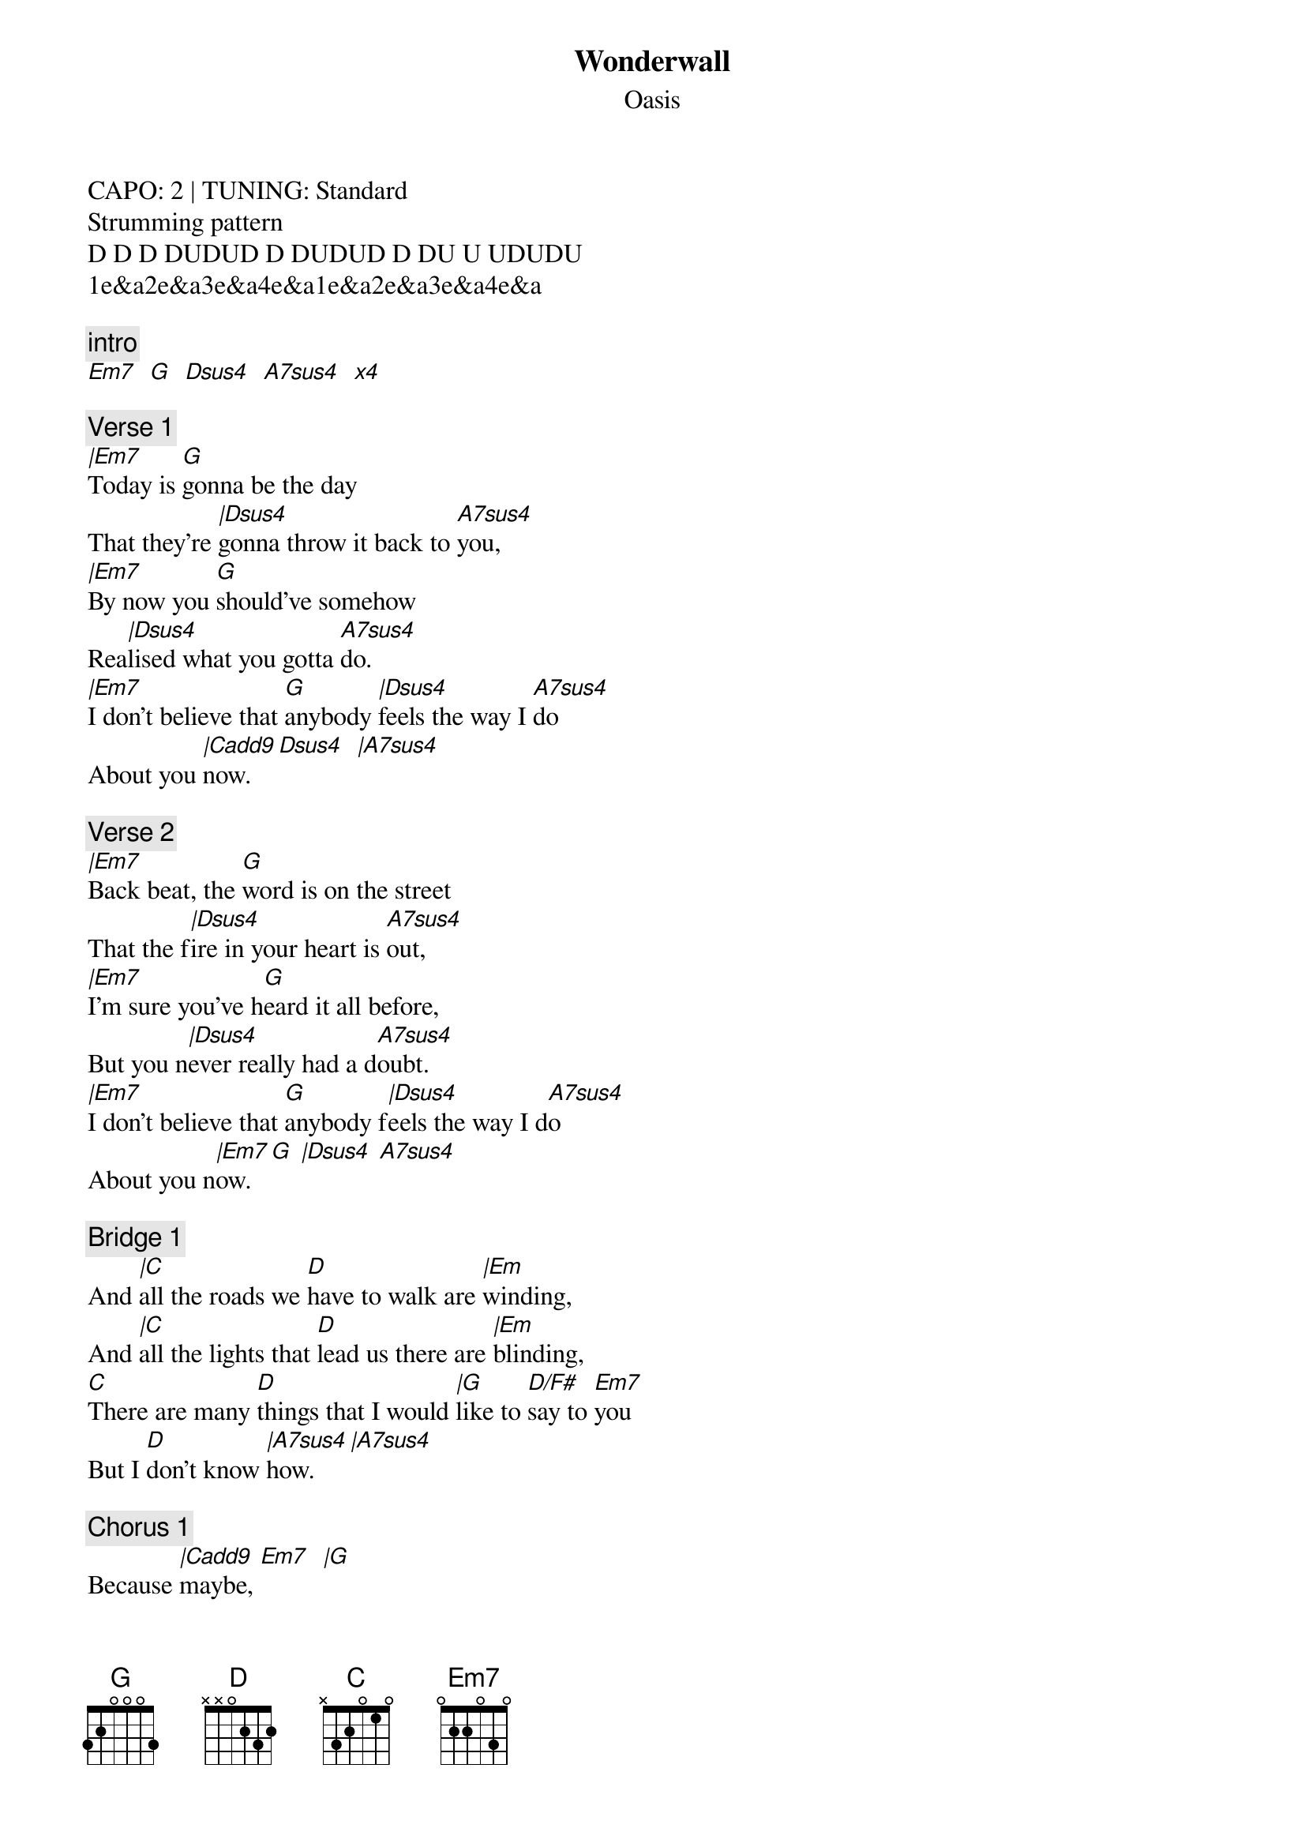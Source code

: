 {t:Wonderwall}
{st:Oasis}
{artist:Oasis}
CAPO: 2 | TUNING: Standard 
Strumming pattern
D D D DUDUD D DUDUD D DU U UDUDU
1e&a2e&a3e&a4e&a1e&a2e&a3e&a4e&a
 
{c:intro}
[Em7   G   Dsus4   A7sus4   x4]
 
{c:Verse 1}
[|Em7]Today is [G]gonna be the day
That they're [|Dsus4]gonna throw it back to [A7sus4]you,
[|Em7]By now you [G]should've somehow   
Rea[|Dsus4]lised what you gotta [A7sus4]do.
[|Em7]I don't believe that [G]anybody [|Dsus4]feels the way I [A7sus4]do
About you [|Cadd9]now. [Dsus4   |A7sus4]
 
{c:Verse 2}
[|Em7]Back beat, the [G]word is on the street
That the f[|Dsus4]ire in your heart is [A7sus4]out,
[|Em7]I'm sure you've h[G]eard it all before,
But you n[|Dsus4]ever really had a d[A7sus4]oubt.
[|Em7]I don't believe that [G]anybody f[|Dsus4]eels the way I d[A7sus4]o
About you n[|Em7]ow.[G] [|Dsus4] [A7sus4]
 
{c:Bridge 1}
And [|C]all the roads we [D]have to walk are [|Em]winding,
And [|C]all the lights that [D]lead us there are [|Em]blinding,
[C]There are many [D]things that I would [|G]like to [D/F#]say to [Em7]you
But I [D]don't know [|A7sus4]how. [|A7sus4]
 
{c:Chorus 1}
Because [|Cadd9]maybe, [Em7]  [|G]
You're [Em7]gonna be the one that s[|Cadd9]aves me, [Em7]  [|G]
And [Em7]after [|Cadd9]all, [Em7]  [|G]
You're my w[Em7]onderw[|Cadd9]all. [Em7] [|G] [Em7] 
 
{c:Verse 3}
[|Em7]Today is [G]gonna be the day
But they'll [|Dsus4]never throw it back to [A7sus4]you,
[|Em7]By now you [G]should have somehow
Real[|Dsus4]ised what you're not to [A7sus4]do.
[|Em7]I don't believe that [G]anybody [|Dsus4]feels the way I [A7sus4]do
About you [|Cadd9]now. [Dsus4   |A7sus4]
 
{c:Bridge}
And [|C]all the roads we [D]have to walk are [|Em]winding,
And [|C]all the lights that [D]lead us there are [|Em]blinding,
[C]There are many [D]things that I would [|G]like to [D/F#]say to [Em7]you
But I [D]don't know [|A7sus4]how. [|A7sus4]
 
{c:Chorus}
 
{c:Outro}
I Said [|Cadd9]maybe, [Em7]  [|G]
You're [Em7]gonna be the one that s[|Cadd9]aves me, [Em7]  [|G]
You're [Em7]gonna be the one that s[|Cadd9]aves me, [Em7]  [|G]
You're [Em7]gonna be the one that s[|Cadd9]aves me, [Em7]  [|G] [Em7] 


{c:Instrumental}
[Cadd9  Em7  G  Em7  x4]

=================================
{c:Chords Used:}
Em7     022033
G       3x0033
Dsus4   xx0233
A7sus4  x02033
Cadd9   x32033
D/F#    2x0233

Change from Em7 to G happens on up after 3 &
Change from D to A to happens on up before & 3
On the last two strums of A lift first finger x00033